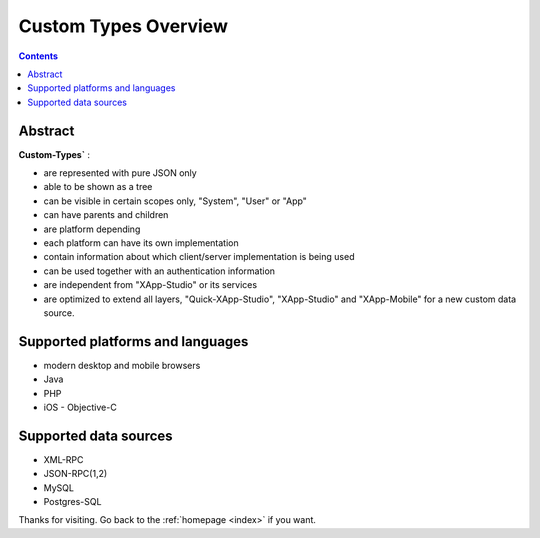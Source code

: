 .. _customTypes/overview:

==================================
Custom Types Overview
==================================

.. contents ::
    :depth: 2


Abstract
--------


**Custom-Types`** :

* are represented with pure JSON only
* able to be shown as a tree
* can be visible in certain scopes only, "System", "User" or "App"
* can have parents and children
* are platform depending
* each platform can have its own implementation
* contain information about which client/server implementation is being used
* can be used together with an authentication information
* are independent from "XApp-Studio" or its services
* are optimized to extend all layers, "Quick-XApp-Studio", "XApp-Studio" and "XApp-Mobile" for a new custom data source.


Supported platforms and languages
---------------------------------

* modern desktop and mobile browsers
* Java
* PHP
* iOS - Objective-C

Supported data sources
----------------------

* XML-RPC
* JSON-RPC(1,2)
* MySQL
* Postgres-SQL


Thanks for visiting. Go back to the :ref:`homepage <index>` if you want.
